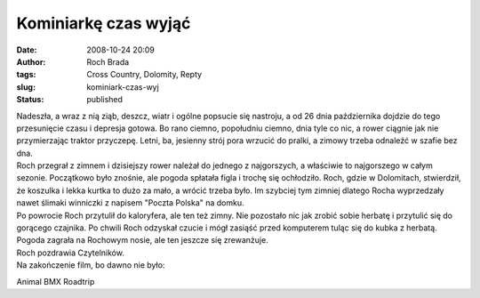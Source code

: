 Kominiarkę czas wyjąć
#####################
:date: 2008-10-24 20:09
:author: Roch Brada
:tags: Cross Country, Dolomity, Repty
:slug: kominiark-czas-wyj
:status: published

| Nadeszła, a wraz z nią ziąb, deszcz, wiatr i ogólne popsucie się nastroju, a od 26 dnia października dojdzie do tego przesunięcie czasu i depresja gotowa. Bo rano ciemno, popołudniu ciemno, dnia tyle co nic, a rower ciągnie jak nie przymierzając traktor przyczepę. Letni, ba, jesienny strój pora wrzucić do pralki, a zimowy trzeba odnaleźć w szafie bez dna.
| Roch przegrał z zimnem i dzisiejszy rower należał do jednego z najgorszych, a właściwie to najgorszego w całym sezonie. Początkowo było znośnie, ale pogoda spłatała figla i trochę się ochłodziło. Roch, gdzie w Dolomitach, stwierdził, że koszulka i lekka kurtka to dużo za mało, a wrócić trzeba było. Im szybciej tym zimniej dlatego Rocha wyprzedzały nawet ślimaki winniczki z napisem "Poczta Polska" na domku.
| Po powrocie Roch przytulił do kaloryfera, ale ten też zimny. Nie pozostało nic jak zrobić sobie herbatę i przytulić się do gorącego czajnika. Po chwili Roch odzyskał czucie i mógł zasiąść przed komputerem tuląc się do kubka z herbatą.
| Pogoda zagrała na Rochowym nosie, ale ten jeszcze się zrewanżuje.
| Roch pozdrawia Czytelników.
| Na zakończenie film, bo dawno nie było:

.. raw:: html

   <div align="center">

Animal BMX Roadtrip

.. raw:: html

   <object width="425" height="344">

.. raw:: html

   <embed src="http://www.youtube.com/v/vT_uXPfSAVE&amp;hl=pl&amp;fs=1" type="application/x-shockwave-flash" allowfullscreen="true" width="425" height="344">

.. raw:: html

   </embed>

.. raw:: html

   </object>

.. raw:: html

   </div>

.. raw:: html

   </p>
